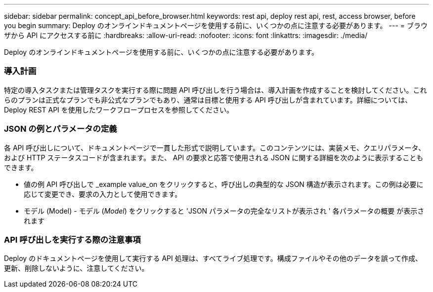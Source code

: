---
sidebar: sidebar 
permalink: concept_api_before_browser.html 
keywords: rest api, deploy rest api, rest, access browser, before you begin 
summary: Deploy のオンラインドキュメントページを使用する前に、いくつかの点に注意する必要があります。 
---
= ブラウザから API にアクセスする前に
:hardbreaks:
:allow-uri-read: 
:nofooter: 
:icons: font
:linkattrs: 
:imagesdir: ./media/


[role="lead"]
Deploy のオンラインドキュメントページを使用する前に、いくつかの点に注意する必要があります。



=== 導入計画

特定の導入タスクまたは管理タスクを実行する際に問題 API 呼び出しを行う場合は、導入計画を作成することを検討してください。これらのプランは正式なプランでも非公式なプランでもあり、通常は目標と使用する API 呼び出しが含まれています。詳細については、 Deploy REST API を使用したワークフロープロセスを参照してください。



=== JSON の例とパラメータの定義

各 API 呼び出しについて、ドキュメントページで一貫した形式で説明しています。このコンテンツには、実装メモ、クエリパラメータ、および HTTP ステータスコードが含まれます。また、 API の要求と応答で使用される JSON に関する詳細を次のように表示することもできます。

* 値の例 API 呼び出しで _example value_on をクリックすると、呼び出しの典型的な JSON 構造が表示されます。この例は必要に応じて変更でき、要求の入力として使用できます。
* モデル (Model) - モデル (_Model_) をクリックすると 'JSON パラメータの完全なリストが表示され ' 各パラメータの概要 が表示されます




=== API 呼び出しを実行する際の注意事項

Deploy のドキュメントページを使用して実行する API 処理は、すべてライブ処理です。構成ファイルやその他のデータを誤って作成、更新、削除しないように、注意してください。
